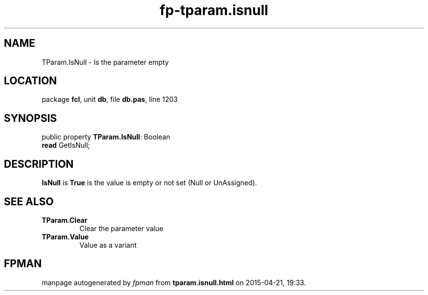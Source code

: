 .\" file autogenerated by fpman
.TH "fp-tparam.isnull" 3 "2014-03-14" "fpman" "Free Pascal Programmer's Manual"
.SH NAME
TParam.IsNull - Is the parameter empty
.SH LOCATION
package \fBfcl\fR, unit \fBdb\fR, file \fBdb.pas\fR, line 1203
.SH SYNOPSIS
public property \fBTParam.IsNull\fR: Boolean
  \fBread\fR GetIsNull;
.SH DESCRIPTION
\fBIsNull\fR is \fBTrue\fR is the value is empty or not set (Null or UnAssigned).


.SH SEE ALSO
.TP
.B TParam.Clear
Clear the parameter value
.TP
.B TParam.Value
Value as a variant

.SH FPMAN
manpage autogenerated by \fIfpman\fR from \fBtparam.isnull.html\fR on 2015-04-21, 19:33.

